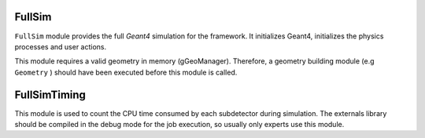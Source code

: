 FullSim
========

``FullSim`` module provides the full *Geant4* simulation for the framework.
It initializes Geant4, initializes the physics processes and user actions.

This module requires a valid geometry in memory (gGeoManager). Therefore,
a geometry building module (e.g ``Geometry`` ) should have been executed before this module is called.

.. b2-modules::
   :modules: FullSim

FullSimTiming
==============

This module is used to count the CPU time consumed by each subdetector during simulation. The externals library should be compiled in the debug mode for the job execution, so usually only experts use this module.

.. b2-modules::
      :modules: FullSimTiming
